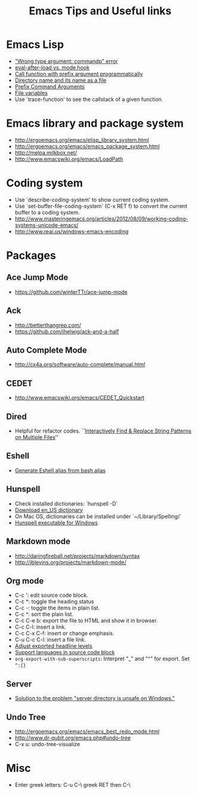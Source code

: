 #+STARTUP: content
#+OPTIONS: ^:{}
#+TITLE: Emacs Tips and Useful links

* Emacs Lisp
- [[http://stackoverflow.com/q/1250846/1083056]["Wrong type argument: commandp" error]]
- [[http://stackoverflow.com/q/2736087/1083056][eval-after-load vs. mode hook]]
- [[http://stackoverflow.com/q/6156286/1083056][Call function with prefix argument programmatically]]
- [[http://www.gnu.org/software/emacs/manual/html_node/elisp/Directory-Names.html#Directory-Names][Directory name and its name as a file]]
- [[http://www.gnu.org/software/emacs/manual/html_node/elisp/Prefix-Command-Arguments.html][Prefix Command Arguments]]
- [[http://www.gnu.org/software/emacs/manual/html_node/emacs/Specifying-File-Variables.html#Specifying-File-Variables][File variables]]
- Use `trace-function' to see the callstack of a given function.
* Emacs library and package system
- http://ergoemacs.org/emacs/elisp_library_system.html
- http://ergoemacs.org/emacs/emacs_package_system.html
- http://melpa.milkbox.net/
- http://www.emacswiki.org/emacs/LoadPath
* Coding system
- Use `describe-coding-system' to show current coding system.
- Use `set-buffer-file-coding-system' (C-x RET f) to convert the current buffer to a coding system.
- http://www.masteringemacs.org/articles/2012/08/09/working-coding-systems-unicode-emacs/
- http://www.reai.us/windows-emacs-encoding
* Packages
** Ace Jump Mode
- https://github.com/winterTTr/ace-jump-mode
** Ack
- http://betterthangrep.com/
- https://github.com/jhelwig/ack-and-a-half
** Auto Complete Mode
- http://cx4a.org/software/auto-complete/manual.html
** CEDET
- http://www.emacswiki.org/emacs/CEDET_Quickstart
** Dired
- Helpful for refactor codes. ``[[http://ergoemacs.org/emacs/find_replace_inter.html][Interactively Find & Replace String Patterns on Multiple Files]]''
** Eshell
- [[http://www.emacswiki.org/emacs/EshellAlias#toc8][Generate Eshell alias from bash alias]]
** Hunspell
- Check installed dictionaries: `hunspell -D`
- [[http://wordlist.sourceforge.net/][Download en_US dictionary]]
- On Mac OS, dictionaries can be installed under `~/Library/Spelling/`
- [[https://github.com/zdenop/hunspell-mingw/downloads][Hunspell executable for Windows]]
** Markdown mode
- http://daringfireball.net/projects/markdown/syntax
- http://jblevins.org/projects/markdown-mode/
** Org mode
- C-c ': edit source code block.
- C-c *: toggle the heading status
- C-c -: toggle the items in plain list.
- C-c ^: sort the plain list.
- C-c C-e b: export the file to HTML and show it in browser.
- C-c C-l: insert a link.
- C-c C-x C-f: insert or change emphasis.
- C-u C-c C-l: insert a file link.
- [[http://orgmode.org/manual/Headings-and-sections.html#Headings-and-sections][Adjust exported headline levels]]
- [[http://orgmode.org/worg/org-contrib/babel/languages.html][Support languages in source code block]]
- =org-export-with-sub-superscripts=: Interpret "_" and "^" for export. Set =^:{}=

** Server
- [[http://stackoverflow.com/questions/5233041/emacs-and-the-server-unsafe-error][Solution to the problem "server directory is unsafe on Windows."]]
** Undo Tree
- http://ergoemacs.org/emacs/emacs_best_redo_mode.html
- http://www.dr-qubit.org/emacs.php#undo-tree
- C-x u: undo-tree-visualize
* Misc
- Enter greek letters: C-u C-\ greek RET then C-\
